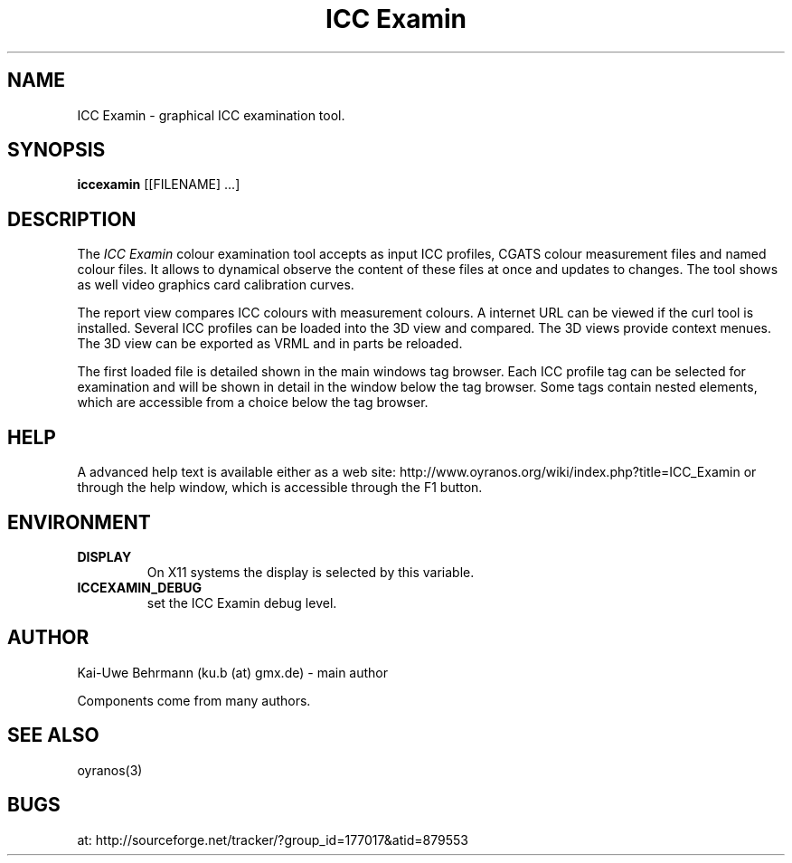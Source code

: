 .TH "ICC Examin" 3 "July 04, 2011" ICC Examin
.SH NAME
ICC Examin \- graphical ICC examination tool.
.SH SYNOPSIS
\fBiccexamin\fR [[FILENAME] ...]
.SH DESCRIPTION
The 
.I "ICC Examin"
colour examination tool accepts as input ICC profiles, CGATS colour measurement files and named colour files. It allows to dynamical observe the content of these files at once and updates to changes. The tool shows as well video graphics card calibration curves.

The report view compares ICC colours with measurement colours. A internet URL can be viewed if the curl tool is installed. Several ICC profiles can be loaded into the 3D view and compared. The 3D views provide context menues. The 3D view can be exported as VRML and in parts be reloaded. 

The first loaded file is detailed shown in the main windows tag browser. Each ICC profile tag can be selected for examination and will be shown in detail in the window below the tag browser. Some tags contain nested elements, which are accessible from a choice below the tag browser.
.SH HELP
A advanced help text is available either as a web site:
http://www.oyranos.org/wiki/index.php?title=ICC_Examin
or through the help window, which is accessible through the F1 button.
.SH ENVIRONMENT
.TP
.B DISPLAY
On X11 systems the display is selected by this variable.
.TP
.B ICCEXAMIN_DEBUG
set the ICC Examin debug level.
.SH AUTHOR
Kai-Uwe Behrmann (ku.b (at) gmx.de) - main author

Components come from many authors.
.SH "SEE ALSO"
oyranos(3)
.SH BUGS
at: http://sourceforge.net/tracker/?group_id=177017&atid=879553
